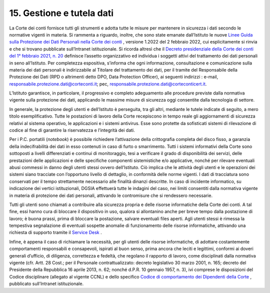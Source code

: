 *********************************
**15. Gestione e tutela dati**
*********************************
La Corte dei conti fornisce tutti gli strumenti e adotta tutte le misure per mantenere in sicurezza i dati secondo le normative vigenti in materia. 
Si rammenta a riguardo, inoltre, che sono state emanate dall’Istituto le nuove `Linee Guida sulla Protezione dei Dati Personali nella Corte dei conti <https://www.corteconti.it/Download?id=cbe6ad78-2116-4670-9d76-1228045973e5>`__ , versione 1.2022 del 2 febbraio 2022, cui esplicitamente si rinvia e che si trovano pubblicate sull’Intranet istituzionale. Si ricorda altresì che il `Decreto presidenziale della Corte dei conti del 1° febbraio 2021, n. 20 <https://www.corteconti.it/Download?id=b13de4fe-f002-41e0-9b64-2de060374b72>`__ definisce l’assetto organizzativo ed individua i soggetti attivi del trattamento dei dati personali in seno all’Istituto. Per completezza espositiva, s’informa che ogni informazione, consultazione e comunicazione sulla materia dei dati personali è indirizzabile al Titolare del trattamento dei dati, per il tramite del Responsabile della Protezione dei Dati (RPD o altrimenti detto DPO, Data Protection Officer), ai seguenti indirizzi : e-mail, responsabile.protezione.dati@corteconti.it; pec, responsabile.protezione.dati@corteconticert.it.

L’Istituto garantisce, in particolare, il progressivo e completo adeguamento alle procedure previste dalla normativa vigente sulla protezione dei dati, applicando le massime misure di sicurezza oggi consentite dalla tecnologia di settore. 

In generale, la protezione degli utenti e dell’Istituto è perseguita, tra gli altri, mediante le tutele indicate di seguito, a mero titolo esemplificativo. 
Tutte le postazioni di lavoro della Corte recepiscono in tempo reale gli aggiornamenti di sicurezza relativi al sistema operativo, le applicazioni e i sistemi antivirus. Esse sono protette da sofisticati sistemi di rilevazione di codice al fine di garantire la riservatezza e l’integrità dei dati.

Per i P.C. portatili (*notebook*) è possibile richiedere l’attivazione della crittografia completa del disco fisso, a garanzia della indecifrabilità dei dati in esso contenuti in caso di furto o smarrimento.
Tutti i sistemi informativi della Corte sono sottoposti a livelli differenziati e continui di monitoraggio, tesi a verificare il grado di disponibilità dei servizi, delle prestazioni delle applicazioni e delle specifiche componenti sistemistiche e/o applicative, nonché per rilevare eventuali abusi commessi in danno degli utenti stessi ovvero dell’Istituto. Ciò implica che le attività degli utenti e le operazioni dei sistemi siano tracciate con l’opportuno livello di dettaglio, in conformità delle norme vigenti. I dati di tracciatura sono conservati per il tempo strettamente necessario alle finalità dinanzi descritte.
In caso di incidente informatico, su indicazione dei vertici istituzionali, DGSIA effettuerà tutte le indagini del caso, nei limiti consentiti dalla normativa vigente in materia di protezione dei dati personali, attivando le contromisure che si rendessero necessarie.

Tutti gli utenti sono chiamati a contribuire alla sicurezza propria e delle risorse informatiche della Corte dei conti.
A tal fine, essi hanno cura di bloccare il dispositivo in uso, qualora si allontanino anche per breve tempo dalla postazione di lavoro; è buona prassi, prima di bloccare la postazione, salvare eventuali files aperti.
Agli utenti stessi è rimessa la tempestiva segnalazione di eventuali sospette anomalie di funzionamento delle risorse informatiche, attivando una richiesta di supporto tramite il `Service Desk <https://aperturaticket.corteconti.it/>`__ . 

Infine, è appena il caso di richiamare la necessità, per gli utenti delle risorse informatiche, di adottare costantemente comportamenti responsabili e consapevoli, ispirati al buon senso, prima ancora che leciti e legittimi, conformi ai doveri generali d’ufficio, di diligenza, correttezza e fedeltà, che regolano il rapporto di lavoro, come disciplinati dalla normativa vigente (cfr. Artt. 28 Cost.; per il Personale contrattualizzato: decreto legislativo 30 marzo 2001, n. 165; decreto del Presidente della Repubblica 16 aprile 2013, n. 62; nonché d.P.R. 10 gennaio 1957, n. 3), ivi comprese le disposizioni del Codice disciplinare (allegato al vigente CCNL) e dello specifico `Codice di comportamento dei Dipendenti della Corte <https://intranet.corteconti.it/Download/id/b696cdfe-8383-489a-a17e-0f39a0379fab/FileType/O>`__  , pubblicato sull’Intranet istituzionale.


..
